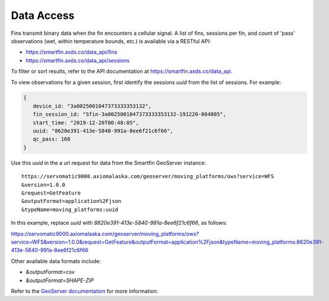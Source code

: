 ###########
Data Access
###########

Fins transmit binary data when the fin encounters a cellular signal. A list of fins, sessions per fin, and count of 'pass' observations (wet, within temperature bounds, etc.) is available via a RESTful API:

* https://smartfin.axds.co/data_api/fins
* https://smartfin.axds.co/data_api/sessions

To filter or sort results, refer to the API documentation at https://smartfin.axds.co/data_api.

To view observations for a given session, first identify the sessions `uuid` from the list of sessions. For example:

.. code-block:: JSON

      {
         device_id: "3a0025001047373333353132",
         fin_session_id: "Sfin-3a0025001047373333353132-191220-004805",
         start_time: "2019-12-20T00:48:05",
         uuid: "8620e391-413e-5840-991a-8ee6f21c6f66",
         qc_pass: 168
      }

Use this `uuid` in the a url request for data from the Smartfin GeoServer instance::

 https://servomatic9000.axiomalaska.com/geoserver/moving_platforms/ows?service=WFS
 &version=1.0.0
 &request=GetFeature
 &outputFormat=application%2Fjson
 &typeName=moving_platforms:uuid

In this example, replace `uuid` with `8620e391-413e-5840-991a-8ee6f21c6f66`, as follows:

https://servomatic9000.axiomalaska.com/geoserver/moving_platforms/ows?service=WFS&version=1.0.0&request=GetFeature&outputFormat=application%2Fjson&typeName=moving_platforms:8620e391-413e-5840-991a-8ee6f21c6f66

Other available data formats include:

* `&outputFormat=csv`
* `&outputFormat=SHAPE-ZIP`

Refer to the `GeoServer documentation <https://docs.geoserver.org/latest/en/user/services/wfs/outputformats.html>`_ for more information.

